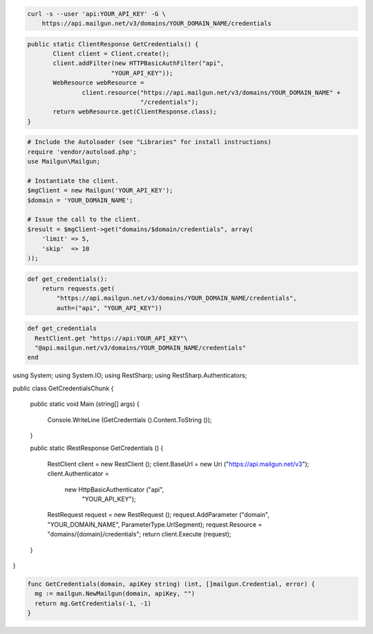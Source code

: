 
.. code-block:: bash

    curl -s --user 'api:YOUR_API_KEY' -G \
	https://api.mailgun.net/v3/domains/YOUR_DOMAIN_NAME/credentials

.. code-block:: java

 public static ClientResponse GetCredentials() {
 	Client client = Client.create();
 	client.addFilter(new HTTPBasicAuthFilter("api",
 			"YOUR_API_KEY"));
 	WebResource webResource =
 		client.resource("https://api.mailgun.net/v3/domains/YOUR_DOMAIN_NAME" +
 				"/credentials");
 	return webResource.get(ClientResponse.class);
 }

.. code-block:: php

  # Include the Autoloader (see "Libraries" for install instructions)
  require 'vendor/autoload.php';
  use Mailgun\Mailgun;

  # Instantiate the client.
  $mgClient = new Mailgun('YOUR_API_KEY');
  $domain = 'YOUR_DOMAIN_NAME';

  # Issue the call to the client.
  $result = $mgClient->get("domains/$domain/credentials", array(
      'limit' => 5,
      'skip'  => 10
  ));

.. code-block:: py

 def get_credentials():
     return requests.get(
         "https://api.mailgun.net/v3/domains/YOUR_DOMAIN_NAME/credentials",
         auth=("api", "YOUR_API_KEY"))

.. code-block:: rb

 def get_credentials
   RestClient.get "https://api:YOUR_API_KEY"\
   "@api.mailgun.net/v3/domains/YOUR_DOMAIN_NAME/credentials"
 end

.. code-block:: csharp

using System;
using System.IO;
using RestSharp;
using RestSharp.Authenticators;

public class GetCredentialsChunk
{

    public static void Main (string[] args)
    {
        Console.WriteLine (GetCredentials ().Content.ToString ());
    }

    public static IRestResponse GetCredentials ()
    {
        RestClient client = new RestClient ();
        client.BaseUrl = new Uri ("https://api.mailgun.net/v3");
        client.Authenticator =
            new HttpBasicAuthenticator ("api",
                                        "YOUR_API_KEY");
        RestRequest request = new RestRequest ();
        request.AddParameter ("domain", "YOUR_DOMAIN_NAME", ParameterType.UrlSegment);
        request.Resource = "domains/{domain}/credentials";
        return client.Execute (request);
    }

}

.. code-block:: go

 func GetCredentials(domain, apiKey string) (int, []mailgun.Credential, error) {
   mg := mailgun.NewMailgun(domain, apiKey, "")
   return mg.GetCredentials(-1, -1)
 }
